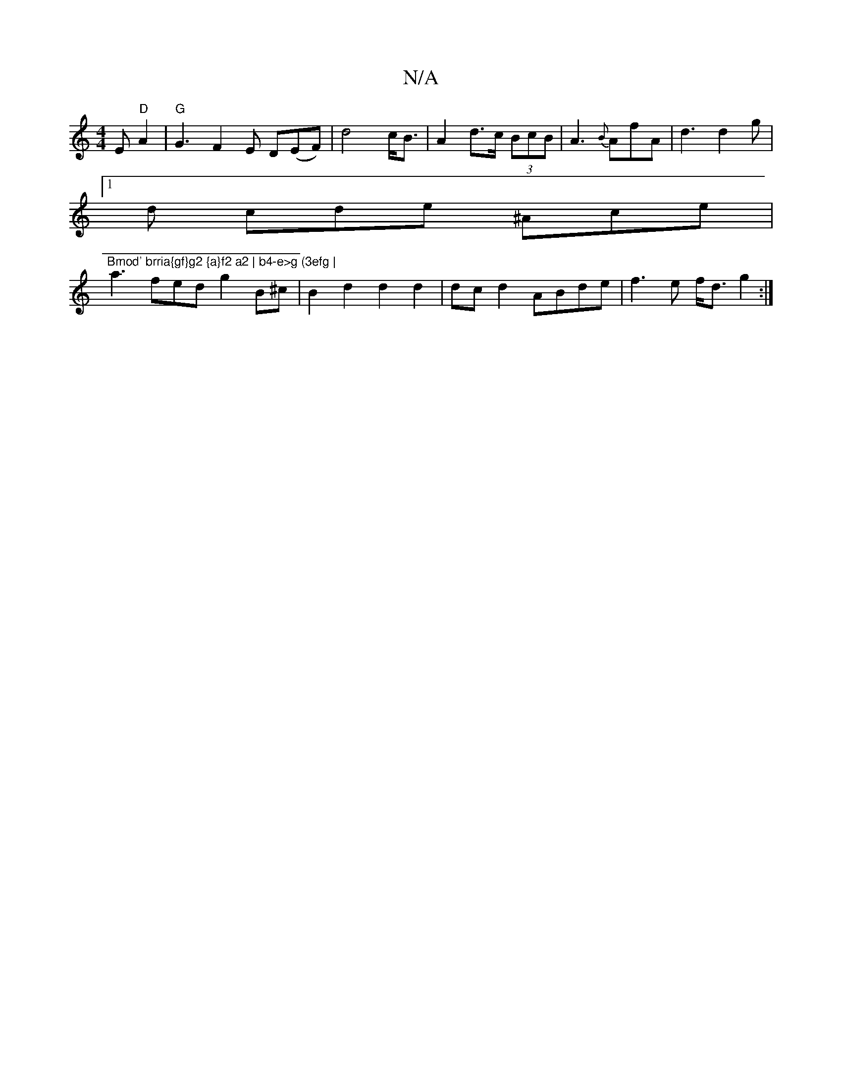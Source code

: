 X:1
T:N/A
M:4/4
R:N/A
K:Cmajor
E "D"A2 | "G" G3 F2E D(EF) | d4 c<B | A2 d>c (3BcB | A3 {B}AfA | d3 d2 g |
[1 d cde ^Ace | "Bmod' brria{gf}g2 {a}f2 a2 | b4-e>g (3efg |
Va3fed g2B^c|B2d2d2d2|dcd2 ABde | f3 e f<d g2:|

|: AB dB | 
d>e